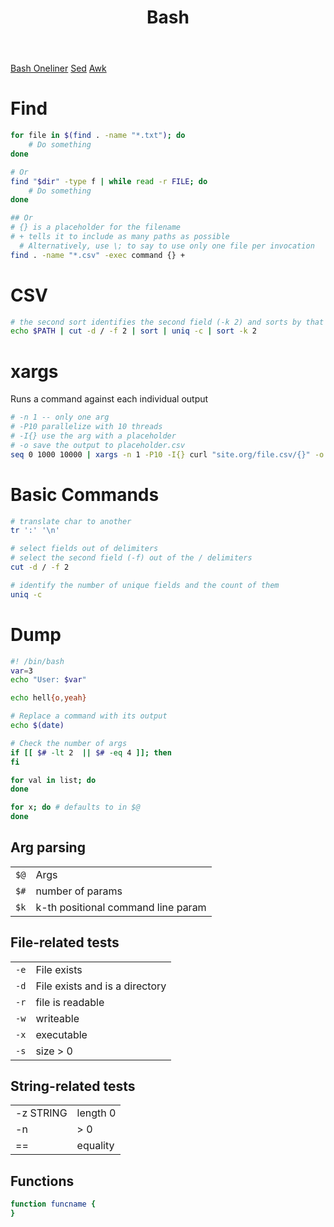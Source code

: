 :PROPERTIES:
:ID:       1A75E3FC-225D-4A0B-8CFF-E2B2C8FDDABD
:END:
#+title: Bash
#+filetags: Programming
[[https://github.com/onceupon/Bash-Oneliner][Bash Oneliner]]
[[id:71A13AED-947E-47F0-A447-50F3BBD50FE8][Sed]]
[[id:7524007E-CEA0-47B0-9E14-E20702536585][Awk]]

* Find

  #+BEGIN_SRC sh
for file in $(find . -name "*.txt"); do
    # Do something
done

# Or
find "$dir" -type f | while read -r FILE; do
    # Do something
done

## Or
# {} is a placeholder for the filename
# + tells it to include as many paths as possible
  # Alternatively, use \; to say to use only one file per invocation
find . -name "*.csv" -exec command {} +
  #+END_SRC

* CSV

  #+BEGIN_SRC sh
# the second sort identifies the second field (-k 2) and sorts by that
echo $PATH | cut -d / -f 2 | sort | uniq -c | sort -k 2
  #+END_SRC

* xargs

Runs a command against each individual output
#+BEGIN_SRC bash
# -n 1 -- only one arg
# -P10 parallelize with 10 threads
# -I{} use the arg with a placeholder
# -o save the output to placeholder.csv
seq 0 1000 10000 | xargs -n 1 -P10 -I{} curl "site.org/file.csv/{}" -o {}.csv
#+END_SRC

* Basic Commands

  #+BEGIN_SRC sh
# translate char to another
tr ':' '\n'

# select fields out of delimiters
# select the second field (-f) out of the / delimiters
cut -d / -f 2

# identify the number of unique fields and the count of them
uniq -c
  #+END_SRC

* Dump

#+BEGIN_SRC sh
#! /bin/bash
var=3
echo "User: $var"

echo hell{o,yeah}

# Replace a command with its output
echo $(date)

# Check the number of args
if [[ $# -lt 2  || $# -eq 4 ]]; then
fi

for val in list; do
done

for x; do # defaults to in $@
done
#+END_SRC

** Arg parsing

| =$@= | Args                                          |
| =$#= | number of params                   |
| =$k= | k-th positional command line param            |

** File-related tests

| =-e= | File exists                    |
| =-d= | File exists and is a directory |
| =-r= | file is readable               |
| =-w= | writeable                      |
| =-x= | executable                     |
| =-s= | size > 0                       |

** String-related tests

| -z STRING | length 0 |
| -n        | > 0      |
| ==        | equality |

** Functions

#+BEGIN_SRC sh
function funcname {
}
#+END_SRC
